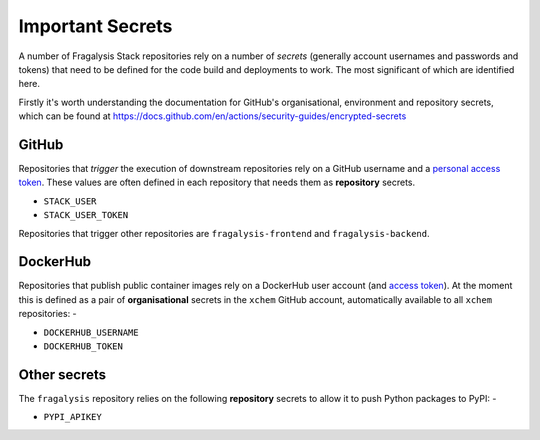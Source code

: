 #################
Important Secrets
#################

A number of Fragalysis Stack repositories rely on a number of *secrets*
(generally account usernames and passwords and tokens) that need to be
defined for the code build and deployments to work. The most significant
of which are identified here.

Firstly it's worth understanding the documentation for GitHub's organisational,
environment and repository secrets, which can be found at
https://docs.github.com/en/actions/security-guides/encrypted-secrets

******
GitHub
******

Repositories that *trigger* the execution of downstream repositories rely on
a GitHub username and a `personal access token`_. These values are often
defined in each repository that needs them as **repository** secrets.

- ``STACK_USER``
- ``STACK_USER_TOKEN``

Repositories that trigger other repositories are ``fragalysis-frontend`` and
``fragalysis-backend``.

*********
DockerHub
*********

Repositories that publish public container images rely on a DockerHub
user account (and `access token`_). At the moment this is defined as a pair of
**organisational** secrets in the ``xchem`` GitHub account, automatically
available to all ``xchem`` repositories: -

- ``DOCKERHUB_USERNAME``
- ``DOCKERHUB_TOKEN``

*************
Other secrets
*************

The ``fragalysis`` repository relies on the following **repository** secrets
to allow it to push Python packages to PyPI: -

- ``PYPI_APIKEY``

.. _access token: https://docs.docker.com/docker-hub/access-tokens/
.. _personal access token: https://docs.github.com/en/authentication/keeping-your-account-and-data-secure/creating-a-personal-access-token
